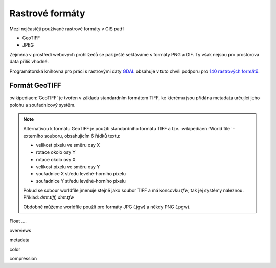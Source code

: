 Rastrové formáty
================
Mezi nejčastěji používané rastrové formáty v GIS patří 

* GeoTIFF
* JPEG

Zejména v prostředí webových prohlížečů se pak ještě sektáváme s formáty PNG a
GIF. Ty však nejsou pro prostorová data příliš vhodné.

Programátorská knihovna pro práci s rastrovými daty `GDAL <http://gdal.org>`_
obsahuje v tuto chvíli podporu pro `140 rastrových formátů
<http://gdal.org/formats_list.html>`_.

Formát GeoTIFF
--------------
:wikipediaen:`GeoTIFF` je tvořen v základu standardním formátem TIFF, ke kterému
jsou přidána metadata určující jeho polohu a souřadnicový systém. 

.. note:: Alternativou k formátu GeoTIFF je použití standardního formátu TIFF a
    tzv. :wikipediaen:`World file` - externího souboru, obsahujícím 6 řádků textu:

    * velikost pixelu ve směru osy X
    * rotace okolo osy Y
    * rotace okolo osy X
    * velikost pixelu ve směru osy Y
    * souřadnice X středu levéhé-horního pixelu
    * souřadnice Y středu levéhé-horního pixelu

    Pokud se sobour worldfile jmenuje stejně jako soubor TIFF a má koncovku
    `tfw`, tak jej systémy naleznou. Příklad: `dmt.tiff, dmt.tfw`

    Obdobně můžeme worldfile použít pro formáty JPG (.jgw) a někdy PNG (.pgw).

Float ....

overviews 

metadata

color

compression


